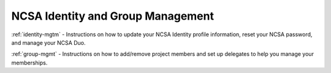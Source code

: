 .. _account-mgmt:

NCSA Identity and Group Management
=====================================

:ref:`identity-mgtm` - Instructions on how to update your NCSA Identity profile information, reset your NCSA password, and manage your NCSA Duo. 

:ref:`group-mgmt` - Instructions on how to add/remove project members and set up delegates to help you manage your memberships.
